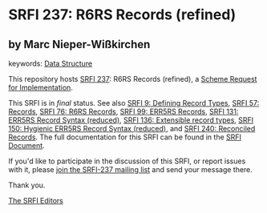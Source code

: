 
* SRFI 237: R6RS Records (refined)

** by Marc Nieper-Wißkirchen



keywords: [[https://srfi.schemers.org/?keywords=data-structure][Data Structure]]

This repository hosts [[https://srfi.schemers.org/srfi-237/][SRFI 237]]: R6RS Records (refined), a [[https://srfi.schemers.org/][Scheme Request for Implementation]].

This SRFI is in /final/ status.
See also [[/srfi-9/][SRFI 9: Defining Record Types]], [[/srfi-57/][SRFI 57: Records]], [[/srfi-76/][SRFI 76: R6RS Records]], [[/srfi-99/][SRFI 99: ERR5RS Records]], [[/srfi-131/][SRFI 131: ERR5RS Record Syntax (reduced)]], [[/srfi-136/][SRFI 136: Extensible record types]], [[/srfi-150/][SRFI 150: Hygienic ERR5RS Record Syntax (reduced)]], and [[/srfi-240/][SRFI 240: Reconciled Records]].
The full documentation for this SRFI can be found in the [[https://srfi.schemers.org/srfi-237/srfi-237.html][SRFI Document]].

If you'd like to participate in the discussion of this SRFI, or report issues with it, please [[https://srfi.schemers.org/srfi-237/][join the SRFI-237 mailing list]] and send your message there.

Thank you.

[[mailto:srfi-editors@srfi.schemers.org][The SRFI Editors]]

